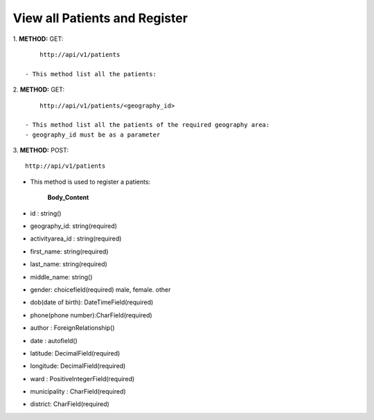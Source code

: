 ==============================
View all Patients and Register
==============================

1. **METHOD:**
GET:
::
	http://api/v1/patients

    - This method list all the patients:

2. **METHOD:**
GET:
::
	http://api/v1/patients/<geography_id>

    - This method list all the patients of the required geography area:
    - geography_id must be as a parameter

3. **METHOD:**
POST:
::
	http://api/v1/patients


- This method is used to register a patients:

    **Body_Content**

- id : string()
- geography_id: string(required)
- activityarea_id : string(required)
- first_name: string(required)
- last_name: string(required)
- middle_name: string()
- gender: choicefield(required)
  male, female. other
- dob(date of birth): DateTimeField(required)
- phone(phone number):CharField(required)
- author : ForeignRelationship()
- date : autofield()
- latitude: DecimalField(required)
- longitude: DecimalField(required)
- ward : PositiveIntegerField(required)
- municipality : CharField(required)
- district: CharField(required)